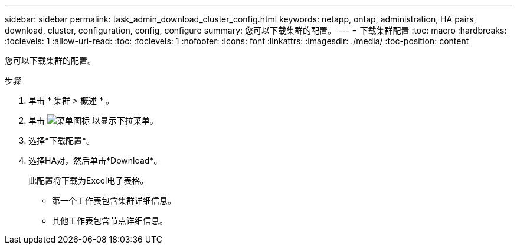 ---
sidebar: sidebar 
permalink: task_admin_download_cluster_config.html 
keywords: netapp, ontap, administration, HA pairs, download, cluster, configuration, config, configure 
summary: 您可以下载集群的配置。 
---
= 下载集群配置
:toc: macro
:hardbreaks:
:toclevels: 1
:allow-uri-read: 
:toc: 
:toclevels: 1
:nofooter: 
:icons: font
:linkattrs: 
:imagesdir: ./media/
:toc-position: content


[role="lead"]
您可以下载集群的配置。

.步骤
. 单击 * 集群 > 概述 * 。
. 单击 image:icon-more-kebab-blue-bg.gif["菜单图标"] 以显示下拉菜单。
. 选择*下载配置*。
. 选择HA对，然后单击*Download*。
+
此配置将下载为Excel电子表格。

+
** 第一个工作表包含集群详细信息。
** 其他工作表包含节点详细信息。



